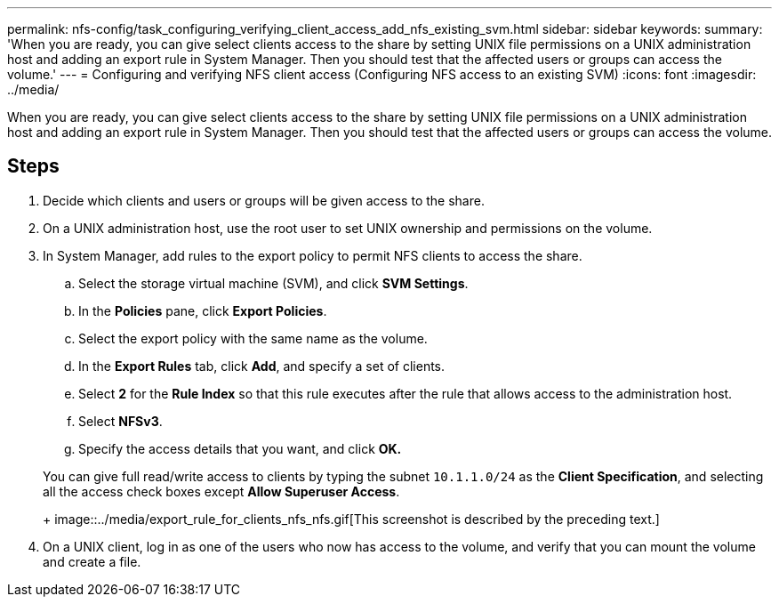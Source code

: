 ---
permalink: nfs-config/task_configuring_verifying_client_access_add_nfs_existing_svm.html
sidebar: sidebar
keywords: 
summary: 'When you are ready, you can give select clients access to the share by setting UNIX file permissions on a UNIX administration host and adding an export rule in System Manager. Then you should test that the affected users or groups can access the volume.'
---
= Configuring and verifying NFS client access (Configuring NFS access to an existing SVM)
:icons: font
:imagesdir: ../media/

[.lead]
When you are ready, you can give select clients access to the share by setting UNIX file permissions on a UNIX administration host and adding an export rule in System Manager. Then you should test that the affected users or groups can access the volume.

== Steps

. Decide which clients and users or groups will be given access to the share.
. On a UNIX administration host, use the root user to set UNIX ownership and permissions on the volume.
. In System Manager, add rules to the export policy to permit NFS clients to access the share.
 .. Select the storage virtual machine (SVM), and click *SVM Settings*.
 .. In the *Policies* pane, click *Export Policies*.
 .. Select the export policy with the same name as the volume.
 .. In the *Export Rules* tab, click *Add*, and specify a set of clients.
 .. Select *2* for the *Rule Index* so that this rule executes after the rule that allows access to the administration host.
 .. Select *NFSv3*.
 .. Specify the access details that you want, and click *OK.*

+
You can give full read/write access to clients by typing the subnet `10.1.1.0/24` as the *Client Specification*, and selecting all the access check boxes except *Allow Superuser Access*.
+
image::../media/export_rule_for_clients_nfs_nfs.gif[This screenshot is described by the preceding text.]
. On a UNIX client, log in as one of the users who now has access to the volume, and verify that you can mount the volume and create a file.
